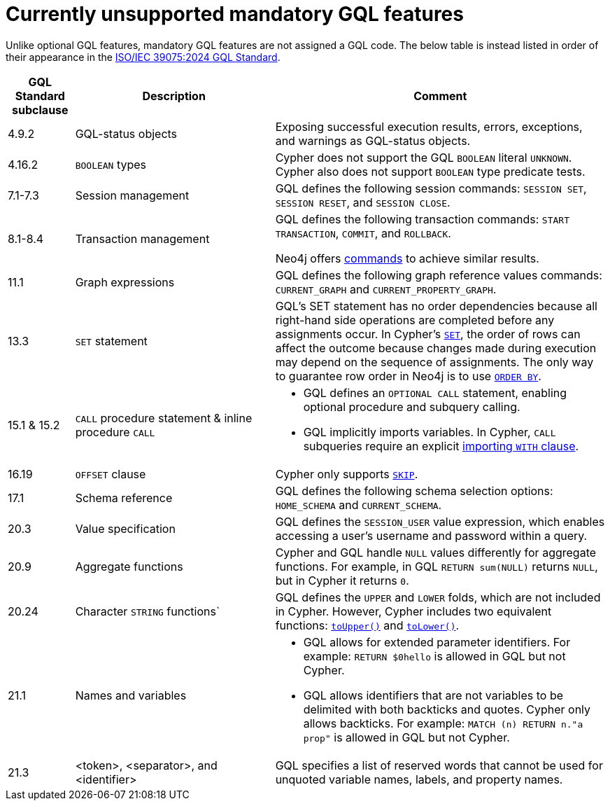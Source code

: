 :description: Information about mandatory GQL features not currently supported by Cypher.
= Currently unsupported mandatory GQL features

Unlike optional GQL features, mandatory GQL features are not assigned a GQL code.
The below table is instead listed in order of their appearance in the link:https://www.iso.org/standard/76120.html[ISO/IEC 39075:2024 GQL Standard].

[options="header",cols="a,3a,5a"]
|===
| GQL Standard subclause
| Description
| Comment

| 4.9.2
| GQL-status objects
| Exposing successful execution results, errors, exceptions, and warnings as GQL-status objects.

| 4.16.2
| `BOOLEAN` types
| Cypher does not support the GQL `BOOLEAN` literal `UNKNOWN`.
Cypher also does not support `BOOLEAN` type predicate tests.

| 7.1-7.3
| Session management
| GQL defines the following session commands: `SESSION SET`, `SESSION RESET`, and `SESSION CLOSE`.

| 8.1-8.4
| Transaction management
| GQL defines the following transaction commands: `START TRANSACTION`, `COMMIT`, and `ROLLBACK`.

Neo4j offers link:{neo4j-docs-base-uri}/operations-manual/{page-version}/tools/cypher-shell/#cypher-shell-commands[commands] to achieve similar results.

| 11.1
| Graph expressions
| GQL defines the following graph reference values commands: `CURRENT_GRAPH` and `CURRENT_PROPERTY_GRAPH`.

| 13.3
| `SET` statement
| GQL’s SET statement has no order dependencies because all right-hand side operations are completed before any assignments occur.
In Cypher’s xref:clauses/set.adoc[`SET`], the order of rows can affect the outcome because changes made during execution may depend on the sequence of assignments.
The only way to guarantee row order in Neo4j is to use xref:clauses/order-by[`ORDER BY`].

| 15.1 & 15.2
| `CALL` procedure statement & inline procedure `CALL`
| * GQL defines an `OPTIONAL CALL` statement, enabling optional procedure and subquery calling.
* GQL implicitly imports variables. In Cypher, `CALL` subqueries require an explicit xref:subqueries/call-subquery.adoc#call-importing-variables[importing `WITH` clause].

| 16.19
| `OFFSET` clause
| Cypher only supports xref:clauses/skip.adoc[`SKIP`].

| 17.1
| Schema reference
| GQL defines the following schema selection options: `HOME_SCHEMA` and `CURRENT_SCHEMA`.

| 20.3
| Value specification
| GQL defines the `SESSION_USER` value expression, which enables accessing a user’s username and password within a query.

| 20.9
| Aggregate functions
| Cypher and GQL handle `NULL` values differently for aggregate functions. 
For example, in GQL `RETURN sum(NULL)` returns `NULL`, but in Cypher it returns `0`.

| 20.24
| Character `STRING` functions`
| GQL defines the `UPPER` and `LOWER` folds, which are not included in Cypher.
However, Cypher includes two equivalent functions: xref:functions/string.adoc#functions-toupper[`toUpper()`] and xref:functions/string.adoc#functions-tolower[`toLower()`].

| 21.1
| Names and variables
| * GQL allows for extended parameter identifiers.
For example: `RETURN $0hello` is allowed in GQL but not Cypher.
* GQL allows identifiers that are not variables to be delimited with both backticks and quotes.
Cypher only allows backticks.
For example: `MATCH (n) RETURN n."a prop"` is allowed in GQL but not Cypher.

| 21.3
| <token>, <separator>, and <identifier>
| GQL specifies a list of reserved words that cannot be used for unquoted variable names, labels, and property names.
|===